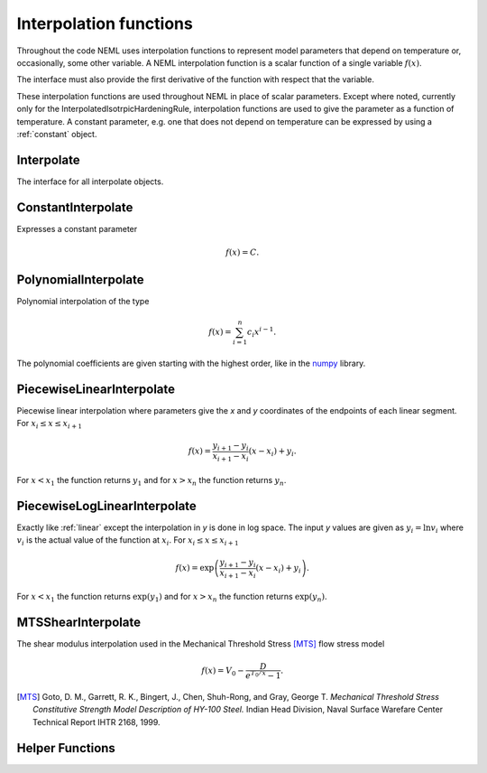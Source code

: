 Interpolation functions
=======================

Throughout the code NEML uses interpolation functions to represent
model parameters that depend on temperature or, occasionally, some other
variable.
A NEML interpolation function is a scalar function of a single variable
:math:`f\left( x \right)`.

The interface must also provide the first derivative of the function with
respect that the variable.

These interpolation functions are used throughout NEML in place of scalar
parameters.
Except where noted, currently only for the InterpolatedIsotrpicHardeningRule,
interpolation functions are used to give the parameter as a function of
temperature.
A constant parameter, e.g. one that does not depend on temperature can be
expressed by using a :ref:`constant` object.

Interpolate
-----------

The interface for all interpolate objects.

.. doxygenclass:: neml::Interpolate
   :members:
   :undoc-members:

.. _constant:

ConstantInterpolate
-------------------

Expresses a constant parameter

.. math::
   f\left( x \right) = C.

.. doxygenclass:: neml::ConstantInterpolate
   :members:
   :undoc-members:

PolynomialInterpolate
---------------------

Polynomial interpolation of the type

.. math::
   f\left( x \right) = \sum_{i=1}^{n}c_{i}x^{i-1}.

The polynomial coefficients are given starting with the highest order, 
like in the `numpy <https://docs.scipy.org/doc/numpy-1.15.1/reference/generated/numpy.polyval.html>`_ library.

.. doxygenclass:: neml::PolynomialInterpolate
   :members:
   :undoc-members:

.. _linear:

PiecewiseLinearInterpolate
--------------------------

Piecewise linear interpolation where parameters give the *x* and *y* coordinates
of the endpoints of each linear segment.
For :math:`x_{i} \le x \le x_{i+1}`

.. math::
   f\left( x \right) = \frac{y_{i+1} - y_{i}}{x_{i+1} - x_{i}}
      \left(x - x_i \right) + y_i.

For :math:`x < x_1` the function returns :math:`y_1` and for :math:`x > x_n`
the function returns :math:`y_n`.

.. doxygenclass:: neml::PiecewiseLinearInterpolate
   :members:
   :undoc-members:

PiecewiseLogLinearInterpolate
-----------------------------

Exactly like :ref:`linear` except the interpolation in *y* is done in log space.
The input *y* values are given as :math:`y_i = \ln{v_i}` where :math:`v_i`
is the actual value of the function at :math:`x_i`.
For :math:`x_{i} \le x \le x_{i+1}`

.. math::
   f\left( x \right) = \exp{\left(\frac{y_{i+1} - y_{i}}{x_{i+1} - x_{i}}
      \left(x - x_i \right) + y_i\right)}.

For :math:`x < x_1` the function returns :math:`\exp{\left(y_1\right)}` and for :math:`x > x_n` the function returns :math:`\exp{\left(y_n\right)}`.

.. doxygenclass:: neml::PiecewiseLogLinearInterpolate
   :members:
   :undoc-members:


MTSShearInterpolate
-------------------

The shear modulus interpolation used in the Mechanical Threshold Stress [MTS]_
flow stress model 

.. math::
   f\left( x \right) = V_0 - \frac{D}{e^{T_0 / x} - 1}.

.. [MTS] Goto, D. M., Garrett, R. K., Bingert, J., Chen, Shuh-Rong, and Gray, George T. *Mechanical Threshold Stress Constitutive Strength Model Description of HY-100 Steel.* Indian Head Division, Naval Surface Warefare Center Technical Report IHTR 2168, 1999.

.. doxygenclass:: neml::MTSShearInterpolate
   :members:
   :undoc-members:

Helper Functions
----------------

.. doxygenfunction:: neml::make_vector

.. doxygenfunction:: neml::eval_vector

.. doxygenfunction:: neml::eval_deriv_vector
